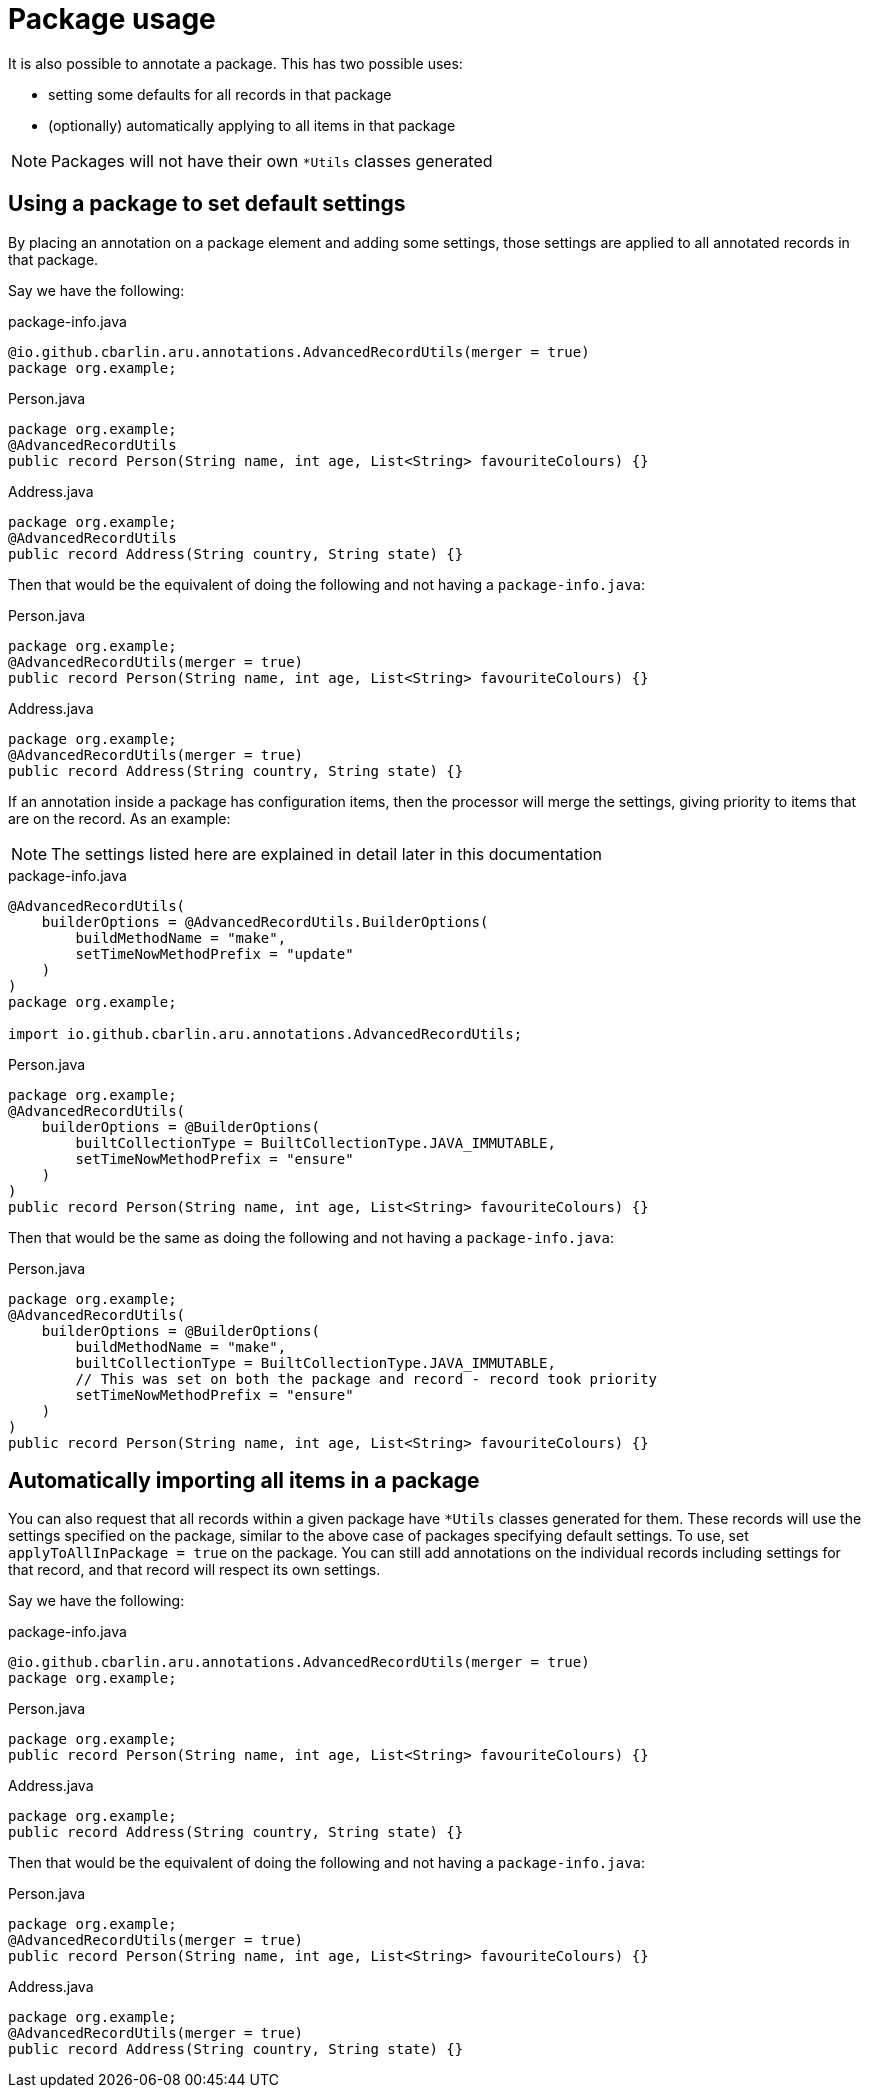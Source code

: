 = Package usage

It is also possible to annotate a package. This has two possible uses:

* setting some defaults for all records in that package
* (optionally) automatically applying to all items in that package

NOTE: Packages will not have their own `+*Utils+` classes generated

== Using a package to set default settings

By placing an annotation on a package element and adding some settings, those settings are applied to all annotated records in that package.

Say we have the following:

.package-info.java
[source,java]
----
@io.github.cbarlin.aru.annotations.AdvancedRecordUtils(merger = true)
package org.example;
----

.Person.java
[source,java]
----
package org.example;
@AdvancedRecordUtils
public record Person(String name, int age, List<String> favouriteColours) {}
----

.Address.java
[source,java]
----
package org.example;
@AdvancedRecordUtils
public record Address(String country, String state) {}
----

Then that would be the equivalent of doing the following and not having a `+package-info.java+`:

.Person.java
[source,java]
----
package org.example;
@AdvancedRecordUtils(merger = true)
public record Person(String name, int age, List<String> favouriteColours) {}
----

.Address.java
[source,java]
----
package org.example;
@AdvancedRecordUtils(merger = true)
public record Address(String country, String state) {}
----

If an annotation inside a package has configuration items, then the processor will merge the settings, giving priority to items that are on the record. As an example:

NOTE: The settings listed here are explained in detail later in this documentation

.package-info.java
[source,java]
----
@AdvancedRecordUtils(
    builderOptions = @AdvancedRecordUtils.BuilderOptions(
        buildMethodName = "make",
        setTimeNowMethodPrefix = "update"
    )
)
package org.example;

import io.github.cbarlin.aru.annotations.AdvancedRecordUtils;
----

.Person.java
[source,java]
----
package org.example;
@AdvancedRecordUtils(
    builderOptions = @BuilderOptions(
        builtCollectionType = BuiltCollectionType.JAVA_IMMUTABLE,
        setTimeNowMethodPrefix = "ensure"
    )
)
public record Person(String name, int age, List<String> favouriteColours) {}
----

Then that would be the same as doing the following and not having a `+package-info.java+`:

.Person.java
[source,java]
----
package org.example;
@AdvancedRecordUtils(
    builderOptions = @BuilderOptions(
        buildMethodName = "make",
        builtCollectionType = BuiltCollectionType.JAVA_IMMUTABLE,
        // This was set on both the package and record - record took priority
        setTimeNowMethodPrefix = "ensure"
    )
)
public record Person(String name, int age, List<String> favouriteColours) {}
----

== Automatically importing all items in a package

You can also request that all records within a given package have `+*Utils+` classes generated for them. These records will use the settings specified on the package, similar to the above case of packages specifying default settings. To use, set `+applyToAllInPackage = true+` on the package. You can still add annotations on the individual records including settings for that record, and that record will respect its own settings.

Say we have the following:

.package-info.java
[source,java]
----
@io.github.cbarlin.aru.annotations.AdvancedRecordUtils(merger = true)
package org.example;
----

.Person.java
[source,java]
----
package org.example;
public record Person(String name, int age, List<String> favouriteColours) {}
----

.Address.java
[source,java]
----
package org.example;
public record Address(String country, String state) {}
----

Then that would be the equivalent of doing the following and not having a `+package-info.java+`:

.Person.java
[source,java]
----
package org.example;
@AdvancedRecordUtils(merger = true)
public record Person(String name, int age, List<String> favouriteColours) {}
----

.Address.java
[source,java]
----
package org.example;
@AdvancedRecordUtils(merger = true)
public record Address(String country, String state) {}
----